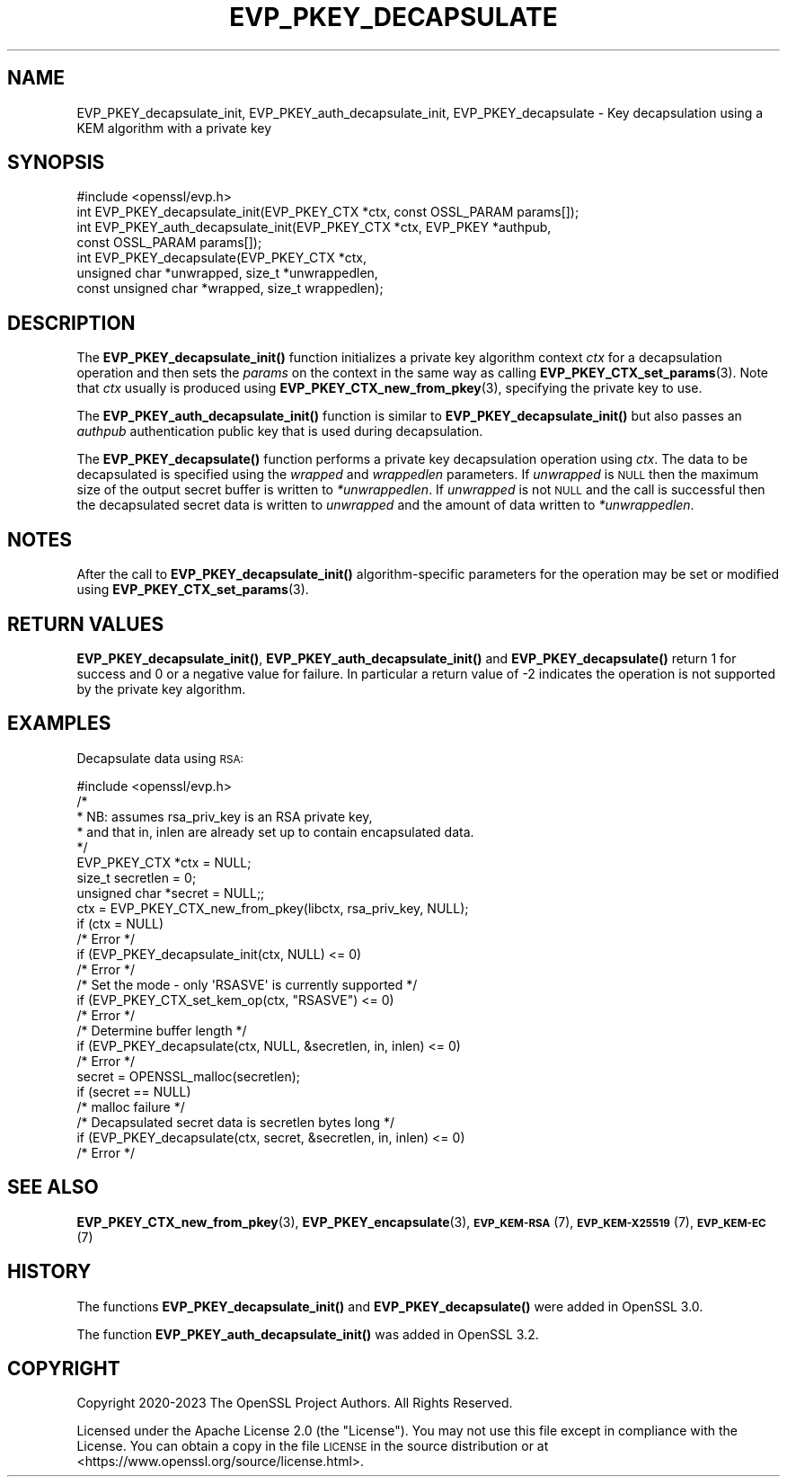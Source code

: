 .\" Automatically generated by Pod::Man 4.11 (Pod::Simple 3.35)
.\"
.\" Standard preamble:
.\" ========================================================================
.de Sp \" Vertical space (when we can't use .PP)
.if t .sp .5v
.if n .sp
..
.de Vb \" Begin verbatim text
.ft CW
.nf
.ne \\$1
..
.de Ve \" End verbatim text
.ft R
.fi
..
.\" Set up some character translations and predefined strings.  \*(-- will
.\" give an unbreakable dash, \*(PI will give pi, \*(L" will give a left
.\" double quote, and \*(R" will give a right double quote.  \*(C+ will
.\" give a nicer C++.  Capital omega is used to do unbreakable dashes and
.\" therefore won't be available.  \*(C` and \*(C' expand to `' in nroff,
.\" nothing in troff, for use with C<>.
.tr \(*W-
.ds C+ C\v'-.1v'\h'-1p'\s-2+\h'-1p'+\s0\v'.1v'\h'-1p'
.ie n \{\
.    ds -- \(*W-
.    ds PI pi
.    if (\n(.H=4u)&(1m=24u) .ds -- \(*W\h'-12u'\(*W\h'-12u'-\" diablo 10 pitch
.    if (\n(.H=4u)&(1m=20u) .ds -- \(*W\h'-12u'\(*W\h'-8u'-\"  diablo 12 pitch
.    ds L" ""
.    ds R" ""
.    ds C` ""
.    ds C' ""
'br\}
.el\{\
.    ds -- \|\(em\|
.    ds PI \(*p
.    ds L" ``
.    ds R" ''
.    ds C`
.    ds C'
'br\}
.\"
.\" Escape single quotes in literal strings from groff's Unicode transform.
.ie \n(.g .ds Aq \(aq
.el       .ds Aq '
.\"
.\" If the F register is >0, we'll generate index entries on stderr for
.\" titles (.TH), headers (.SH), subsections (.SS), items (.Ip), and index
.\" entries marked with X<> in POD.  Of course, you'll have to process the
.\" output yourself in some meaningful fashion.
.\"
.\" Avoid warning from groff about undefined register 'F'.
.de IX
..
.nr rF 0
.if \n(.g .if rF .nr rF 1
.if (\n(rF:(\n(.g==0)) \{\
.    if \nF \{\
.        de IX
.        tm Index:\\$1\t\\n%\t"\\$2"
..
.        if !\nF==2 \{\
.            nr % 0
.            nr F 2
.        \}
.    \}
.\}
.rr rF
.\"
.\" Accent mark definitions (@(#)ms.acc 1.5 88/02/08 SMI; from UCB 4.2).
.\" Fear.  Run.  Save yourself.  No user-serviceable parts.
.    \" fudge factors for nroff and troff
.if n \{\
.    ds #H 0
.    ds #V .8m
.    ds #F .3m
.    ds #[ \f1
.    ds #] \fP
.\}
.if t \{\
.    ds #H ((1u-(\\\\n(.fu%2u))*.13m)
.    ds #V .6m
.    ds #F 0
.    ds #[ \&
.    ds #] \&
.\}
.    \" simple accents for nroff and troff
.if n \{\
.    ds ' \&
.    ds ` \&
.    ds ^ \&
.    ds , \&
.    ds ~ ~
.    ds /
.\}
.if t \{\
.    ds ' \\k:\h'-(\\n(.wu*8/10-\*(#H)'\'\h"|\\n:u"
.    ds ` \\k:\h'-(\\n(.wu*8/10-\*(#H)'\`\h'|\\n:u'
.    ds ^ \\k:\h'-(\\n(.wu*10/11-\*(#H)'^\h'|\\n:u'
.    ds , \\k:\h'-(\\n(.wu*8/10)',\h'|\\n:u'
.    ds ~ \\k:\h'-(\\n(.wu-\*(#H-.1m)'~\h'|\\n:u'
.    ds / \\k:\h'-(\\n(.wu*8/10-\*(#H)'\z\(sl\h'|\\n:u'
.\}
.    \" troff and (daisy-wheel) nroff accents
.ds : \\k:\h'-(\\n(.wu*8/10-\*(#H+.1m+\*(#F)'\v'-\*(#V'\z.\h'.2m+\*(#F'.\h'|\\n:u'\v'\*(#V'
.ds 8 \h'\*(#H'\(*b\h'-\*(#H'
.ds o \\k:\h'-(\\n(.wu+\w'\(de'u-\*(#H)/2u'\v'-.3n'\*(#[\z\(de\v'.3n'\h'|\\n:u'\*(#]
.ds d- \h'\*(#H'\(pd\h'-\w'~'u'\v'-.25m'\f2\(hy\fP\v'.25m'\h'-\*(#H'
.ds D- D\\k:\h'-\w'D'u'\v'-.11m'\z\(hy\v'.11m'\h'|\\n:u'
.ds th \*(#[\v'.3m'\s+1I\s-1\v'-.3m'\h'-(\w'I'u*2/3)'\s-1o\s+1\*(#]
.ds Th \*(#[\s+2I\s-2\h'-\w'I'u*3/5'\v'-.3m'o\v'.3m'\*(#]
.ds ae a\h'-(\w'a'u*4/10)'e
.ds Ae A\h'-(\w'A'u*4/10)'E
.    \" corrections for vroff
.if v .ds ~ \\k:\h'-(\\n(.wu*9/10-\*(#H)'\s-2\u~\d\s+2\h'|\\n:u'
.if v .ds ^ \\k:\h'-(\\n(.wu*10/11-\*(#H)'\v'-.4m'^\v'.4m'\h'|\\n:u'
.    \" for low resolution devices (crt and lpr)
.if \n(.H>23 .if \n(.V>19 \
\{\
.    ds : e
.    ds 8 ss
.    ds o a
.    ds d- d\h'-1'\(ga
.    ds D- D\h'-1'\(hy
.    ds th \o'bp'
.    ds Th \o'LP'
.    ds ae ae
.    ds Ae AE
.\}
.rm #[ #] #H #V #F C
.\" ========================================================================
.\"
.IX Title "EVP_PKEY_DECAPSULATE 3ossl"
.TH EVP_PKEY_DECAPSULATE 3ossl "2025-01-14" "3.5.0-dev" "OpenSSL"
.\" For nroff, turn off justification.  Always turn off hyphenation; it makes
.\" way too many mistakes in technical documents.
.if n .ad l
.nh
.SH "NAME"
EVP_PKEY_decapsulate_init, EVP_PKEY_auth_decapsulate_init, EVP_PKEY_decapsulate
\&\- Key decapsulation using a KEM algorithm with a private key
.SH "SYNOPSIS"
.IX Header "SYNOPSIS"
.Vb 1
\& #include <openssl/evp.h>
\&
\& int EVP_PKEY_decapsulate_init(EVP_PKEY_CTX *ctx, const OSSL_PARAM params[]);
\& int EVP_PKEY_auth_decapsulate_init(EVP_PKEY_CTX *ctx, EVP_PKEY *authpub,
\&                                   const OSSL_PARAM params[]);
\& int EVP_PKEY_decapsulate(EVP_PKEY_CTX *ctx,
\&                          unsigned char *unwrapped, size_t *unwrappedlen,
\&                          const unsigned char *wrapped, size_t wrappedlen);
.Ve
.SH "DESCRIPTION"
.IX Header "DESCRIPTION"
The \fBEVP_PKEY_decapsulate_init()\fR function initializes a private key algorithm
context \fIctx\fR for a decapsulation operation and then sets the \fIparams\fR
on the context in the same way as calling \fBEVP_PKEY_CTX_set_params\fR\|(3).
Note that \fIctx\fR usually is produced using \fBEVP_PKEY_CTX_new_from_pkey\fR\|(3),
specifying the private key to use.
.PP
The \fBEVP_PKEY_auth_decapsulate_init()\fR function is similar to
\&\fBEVP_PKEY_decapsulate_init()\fR but also passes an \fIauthpub\fR authentication public
key that is used during decapsulation.
.PP
The \fBEVP_PKEY_decapsulate()\fR function performs a private key decapsulation
operation using \fIctx\fR. The data to be decapsulated is specified using the
\&\fIwrapped\fR and \fIwrappedlen\fR parameters.
If \fIunwrapped\fR is \s-1NULL\s0 then the maximum size of the output secret buffer
is written to \fI*unwrappedlen\fR. If \fIunwrapped\fR is not \s-1NULL\s0 and the
call is successful then the decapsulated secret data is written to \fIunwrapped\fR
and the amount of data written to \fI*unwrappedlen\fR.
.SH "NOTES"
.IX Header "NOTES"
After the call to \fBEVP_PKEY_decapsulate_init()\fR algorithm-specific parameters
for the operation may be set or modified using \fBEVP_PKEY_CTX_set_params\fR\|(3).
.SH "RETURN VALUES"
.IX Header "RETURN VALUES"
\&\fBEVP_PKEY_decapsulate_init()\fR, \fBEVP_PKEY_auth_decapsulate_init()\fR and
\&\fBEVP_PKEY_decapsulate()\fR return 1 for success and 0 or a negative value for
failure. In particular a return value of \-2 indicates the operation is not
supported by the private key algorithm.
.SH "EXAMPLES"
.IX Header "EXAMPLES"
Decapsulate data using \s-1RSA:\s0
.PP
.Vb 1
\& #include <openssl/evp.h>
\&
\& /*
\&  * NB: assumes rsa_priv_key is an RSA private key,
\&  * and that in, inlen are already set up to contain encapsulated data.
\&  */
\&
\& EVP_PKEY_CTX *ctx = NULL;
\& size_t secretlen = 0;
\& unsigned char *secret = NULL;;
\&
\& ctx = EVP_PKEY_CTX_new_from_pkey(libctx, rsa_priv_key, NULL);
\& if (ctx = NULL)
\&     /* Error */
\& if (EVP_PKEY_decapsulate_init(ctx, NULL) <= 0)
\&     /* Error */
\&
\& /* Set the mode \- only \*(AqRSASVE\*(Aq is currently supported */
\& if (EVP_PKEY_CTX_set_kem_op(ctx, "RSASVE") <= 0)
\&     /* Error */
\&
\& /* Determine buffer length */
\& if (EVP_PKEY_decapsulate(ctx, NULL, &secretlen, in, inlen) <= 0)
\&     /* Error */
\&
\& secret = OPENSSL_malloc(secretlen);
\& if (secret == NULL)
\&     /* malloc failure */
\&
\& /* Decapsulated secret data is secretlen bytes long */
\& if (EVP_PKEY_decapsulate(ctx, secret, &secretlen, in, inlen) <= 0)
\&     /* Error */
.Ve
.SH "SEE ALSO"
.IX Header "SEE ALSO"
\&\fBEVP_PKEY_CTX_new_from_pkey\fR\|(3),
\&\fBEVP_PKEY_encapsulate\fR\|(3),
\&\s-1\fBEVP_KEM\-RSA\s0\fR\|(7), \s-1\fBEVP_KEM\-X25519\s0\fR\|(7), \s-1\fBEVP_KEM\-EC\s0\fR\|(7)
.SH "HISTORY"
.IX Header "HISTORY"
The functions \fBEVP_PKEY_decapsulate_init()\fR and \fBEVP_PKEY_decapsulate()\fR were added
in OpenSSL 3.0.
.PP
The function \fBEVP_PKEY_auth_decapsulate_init()\fR was added in OpenSSL 3.2.
.SH "COPYRIGHT"
.IX Header "COPYRIGHT"
Copyright 2020\-2023 The OpenSSL Project Authors. All Rights Reserved.
.PP
Licensed under the Apache License 2.0 (the \*(L"License\*(R").  You may not use
this file except in compliance with the License.  You can obtain a copy
in the file \s-1LICENSE\s0 in the source distribution or at
<https://www.openssl.org/source/license.html>.
